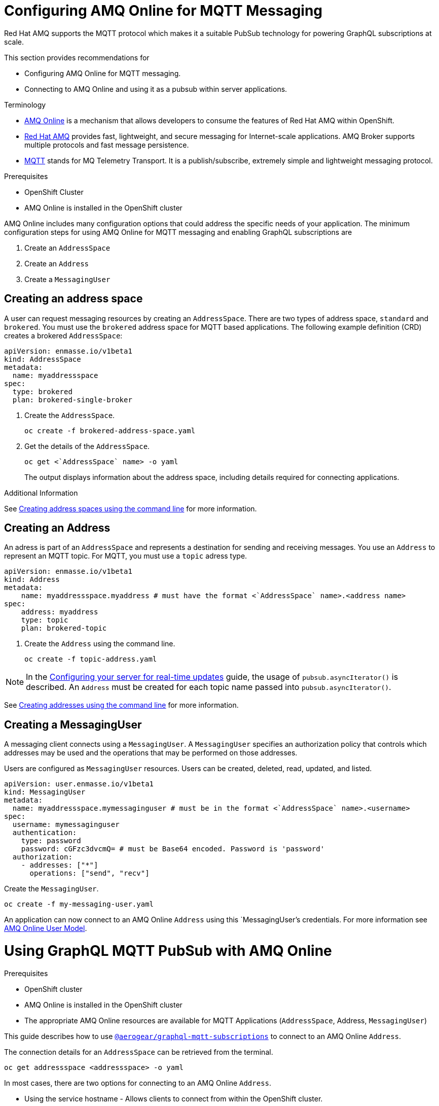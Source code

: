 = Configuring AMQ Online for MQTT Messaging

Red Hat AMQ supports the MQTT protocol which makes it a suitable PubSub technology for powering GraphQL subscriptions at scale. 

This section provides recommendations for

* Configuring AMQ Online for MQTT messaging.
* Connecting to AMQ Online and using it as a pubsub within server applications.

.Terminology

* https://access.redhat.com/documentation/en-us/red_hat_amq/7.2/html-single/using_amq_online_on_openshift_container_platform/index#assembly-intro-using-messaging[AMQ Online] is a mechanism that allows developers to consume the features of Red Hat AMQ within OpenShift.

* https://access.redhat.com/documentation/en-us/red_hat_amq/7.3/html/introducing_red_hat_amq_7/about[Red Hat AMQ] provides fast, lightweight, and secure messaging for Internet-scale applications. AMQ Broker supports multiple protocols and fast message persistence.

* http://mqtt.org/[MQTT] stands for MQ Telemetry Transport. It is a publish/subscribe, extremely simple and lightweight messaging protocol.

// tag::excludeDownstream[]
.Prerequisites

* OpenShift Cluster
* AMQ Online is installed in the OpenShift cluster
// end::excludeDownstream[]

AMQ Online includes many configuration options that could address the specific needs of your application. 
The minimum configuration steps for using AMQ Online for MQTT messaging and enabling GraphQL subscriptions are

. Create an `AddressSpace`
. Create an `Address`
. Create a `MessagingUser`

== Creating an address space

A user can request messaging resources by creating an `AddressSpace`. There are two types of address space, `standard` and `brokered`. 
You must use the `brokered` address space for MQTT based applications. 
The following example definition (CRD) creates a brokered `AddressSpace`:

----
apiVersion: enmasse.io/v1beta1
kind: AddressSpace
metadata:
  name: myaddressspace
spec:
  type: brokered
  plan: brokered-single-broker
----

. Create the `AddressSpace`.
+
----
oc create -f brokered-address-space.yaml
----

. Get the details of the `AddressSpace`.
+
----
oc get <`AddressSpace` name> -o yaml
----
+
The output displays information about the address space, including details required for connecting applications.

.Additional Information

See https://access.redhat.com/documentation/en-us/red_hat_amq/7.3/html-single/using_amq_online_on_openshift_container_platform/index#create-address-space-cli-messaging[Creating address spaces using the command line] for more information.

== Creating an Address

An adress is part of an `AddressSpace` and represents a destination for sending and receiving messages. 
You use an `Address` to represent an MQTT topic. 
For MQTT, you must use a `topic` adress type.

----
apiVersion: enmasse.io/v1beta1
kind: Address
metadata:
    name: myaddressspace.myaddress # must have the format <`AddressSpace` name>.<address name>
spec:
    address: myaddress
    type: topic
    plan: brokered-topic
----

. Create the `Address` using the command line.
+
----
oc create -f topic-address.yaml
----

NOTE: In the xref:#realtime-updates-{context}[Configuring your server for real-time updates] guide, the usage of `pubsub.asyncIterator()` is described. An `Address` must be created for each topic name passed into `pubsub.asyncIterator()`.

See https://access.redhat.com/documentation/en-us/red_hat_amq/7.2/html-single/using_amq_online_on_openshift_container_platform/index#create-address-cli-messaging[Creating addresses using the command line] for more information.

== Creating a MessagingUser

A messaging client connects using a `MessagingUser`. A `MessagingUser` specifies an authorization policy that controls which addresses may be used and the operations that may be performed on those addresses.

Users are configured as `MessagingUser` resources. Users can be created, deleted, read, updated, and listed.

----
apiVersion: user.enmasse.io/v1beta1
kind: MessagingUser
metadata:
  name: myaddressspace.mymessaginguser # must be in the format <`AddressSpace` name>.<username>
spec:
  username: mymessaginguser
  authentication:
    type: password
    password: cGFzc3dvcmQ= # must be Base64 encoded. Password is 'password'
  authorization:
    - addresses: ["*"]
      operations: ["send", "recv"]
----

Create the `MessagingUser`.

----
oc create -f my-messaging-user.yaml
----

An application can now connect to an AMQ Online `Address` using this `MessagingUser`'s credentials. For more information see https://access.redhat.com/documentation/en-us/red_hat_amq/7.2/html-single/using_amq_online_on_openshift_container_platform/index#con-user-model-messaging[AMQ Online User Model].

= Using GraphQL MQTT PubSub with AMQ Online

.Prerequisites

* OpenShift cluster
* AMQ Online is installed in the OpenShift cluster
* The appropriate AMQ Online resources are available for MQTT Applications (`AddressSpace`, Address, `MessagingUser`)

This guide describes how to use https://npm.im/@aerogear/graphql-mqtt-subscriptions[`@aerogear/graphql-mqtt-subscriptions`] to connect to an AMQ Online `Address`.

The connection details for an `AddressSpace` can be retrieved from the terminal.

----
oc get addressspace <addressspace> -o yaml
----

In most cases, there are two options for connecting to an AMQ Online `Address`.

* Using the service hostname - Allows clients to connect from within the OpenShift cluster.
* Using the external hostname - Allows clients to connect from outside the OpenShift cluster.

== Connecting to an AMQ Online `Address` Using the Service Hostname

It is recommended that applications running inside OpenShift connect using the service hostname. The service hostname is only accessible within the OpenShift cluster. This ensures messages routed between your application and AMQ Online stay within the OpenShift cluster and never go onto the public internet.

The service hostname can be retrieved using the terminal.

[source,bash]
----
oc get addressspace <addressspace name> -o jsonpath='{.status.endpointStatuses[?(@.name=="messaging")].serviceHost
----

The following code can be used to connect.

[source,js]
----
const mqtt = require('mqtt')
const { MQTTPubSub } = require('@aerogear/graphql-mqtt-subscriptions')

const client = mqtt.connect({
  host: '<internal host name>',
  username: '<MessagingUser name>',
  password: '<MessagingUser password>',
  port: 5762,
})

const pubsub = new MQTTPubSub({ client })
----

=== Connecting using TLS

When connecting via TLS, all messages between your application and the AMQ Online broker are encrypted.

[source,js]
----
const mqtt = require('mqtt')
const { MQTTPubSub } = require('@aerogear/graphql-mqtt-subscriptions')

const host = '<internal host name>'

const client = mqtt.connect({
  host: host,
  servername: host,
  username: '<MessagingUser name>',
  password: '<MessagingUser password>',
  port: 5761,
  protocol: 'tls',
  rejectUnauthorized: false,
})

const pubsub = new MQTTPubSub({ client })
----

There are some additional options passed into `mqtt.connect`

* `servername` - When connecting to a message broker in OpenShift using TLS, this property must be set otherwise the connection will fail. The reason for this is because the messages are being routed through a proxy resulting in the client being presented with multiple certificates. By setting the `servername`, the client will use https://en.wikipedia.org/wiki/Server_Name_Indication[Server Name Indication (SNI)] to request the correct certificate as part of the TLS connection setup.
* `protocol` - Must be set to `'tls'`
* `rejectUnauthorizated` - Must be set to false, otherwise the connection will fail. This tells the client to ignore certificate errors. Again, this is needed because the client is presented with multiple certificates and one of the certificates is for a different hostname than the one being requested, which normally results in an error.
* `port` - must be set to 5761 for tls connections to the service hostname.

== Connecting to an AMQ Online `Address` Using the External Hostname

The external hostname allows connections from outside the OpenShift cluster. This is useful for the following cases.

* Production applications running outside of OpenShift connecting and publishing messages.
* Quick Prototyping and local development. A non-production `AddressSpace` could be created, allowing developers to connect applications from their local environments.

The external hostname is typically TLS only for security reasons. It can be retrieved using the terminal.

[source,bash]
----
oc get addressspace <addressspace name> -o jsonpath='{.status.endpointStatuses[?(@.name=="messaging")].externalHost
----

Connect to the external hostname using the same sample code in xref:connecting-using-tls[Connecting using TLS]. The only difference is that the `port` property must be set to `443`.

== Recommended Configuration Using Environment Variables

Using environment variables for the connection is the recommended approach.

[source,js]
----
const mqtt = require('mqtt')
const { MQTTPubSub } = require('@aerogear/graphql-mqtt-subscriptions')

const host = process.env.MQTT_HOST || 'localhost'

const client = mqtt.connect({
  host: host,
  servername: host,
  username: process.env.MQTT_USERNAME,
  password: process.env.MQTT_PASSWORD,
  port: process.env.MQTT_PORT || 1883,
  protocol: process.env.MQTT_PROTOCOL || 'mqtt',
  rejectUnauthorized: false,
})

const pubsub = new MQTTPubSub({ client })
----

In this example, the connection options can be configured using environment variables, but sensible defaults for the `host`, `port` and `protocol` are provided for local development.

== Troubleshooting MQTT Connection Issues

=== Troubleshooting MQTT Events

The `mqtt` module emits various events during runtime.
It recommended to add listeners for these events for regular operation and for troubleshooting.

[source,js]
----
client.on('connect', () => {
  console.log('client has connected')
})

client.on('reconnect', () => {
  console.log('client has reconnected')
})

client.on('offline', () => {
  console.log('Client has gone offline')
})

client.on('error', (error) => {
  console.log(`an error has occurred ${error}`)
})
----

Read the https://www.npmjs.com/package/mqtt[`mqtt documentation`] to learn about all of the events and what causes them.

=== Troubleshooting MQTT Configuration Issues

If your application is experiencing connection errors, the most important thing to check is the configuration being passed into `mqtt.connect`. Because your application may run locally or in OpenShift, it may connect using internal or external hostnames, and it may or may not use TLS, it's very easy to accidentally provide the wrong configuration.

The Node.js `mqtt` module does not report any errors if parameters such as `hostname` or `port` are incorrect. Instead, it will silently fail and allow your application to start without messaging capabilities.

It may be necessary to handle this scenario in your application. The following workaround can be used.

[source,js]
----
const TIMEOUT = 10 // number of seconds to wait before checking if the client is connected

setTimeout(() => {
  if (!client.connected) {
    console.log(`client not connected after ${TIMEOUT} seconds`)
	// process.exit(1) if you wish
  }
}, TIMEOUT * 1000)
----

This code can be used to detect if the MQTT client hasn't connected. This can be helpful for detecting potential configuration issues and allows your application to respond to that scenario.
